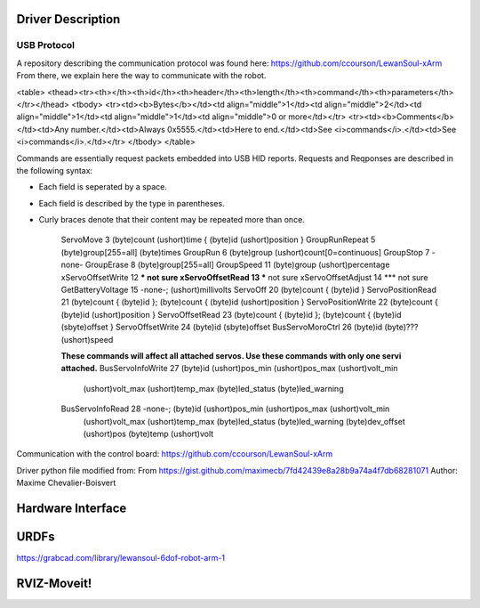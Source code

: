 Driver Description 
==================

USB Protocol
------------

A repository describing the communication protocol was found here: https://github.com/ccourson/LewanSoul-xArm
From there, we explain here the way to communicate with the robot.

<table>
<thead><tr><th></th><th>id</th><th>header</th><th>length</th><th>command</th><th>parameters</th></tr></thead>
<tbody>
<tr><td><b>Bytes</b></td><td align="middle">1</td><td align="middle">2</td><td align="middle">1</td><td align="middle">1</td><td align="middle">0 or more</td></tr>
<tr><td><b>Comments</b></td><td>Any number.</td><td>Always 0x5555.</td><td>Here to end.</td><td>See <i>commands</i>.</td><td>See <i>commands</i>.</td></tr>
</tbody>
</table>

Commands are essentially request packets embedded into USB HID reports. Requests and Reqponses are described in the following syntax:

* Each field is seperated by a space.
* Each field is described by the type in parentheses.
* Curly braces denote that their content may be repeated more than once.


    ServoMove             3  (byte)count (ushort)time { (byte)id (ushort)position }
    GroupRunRepeat        5  (byte)group[255=all] (byte)times 
    GroupRun              6  (byte)group (ushort)count[0=continuous]
    GroupStop             7  -none-
    GroupErase            8  (byte)group[255=all]
    GroupSpeed           11  (byte)group (ushort)percentage
    xServoOffsetWrite    12  *** not sure
    xServoOffsetRead     13  *** not sure
    xServoOffsetAdjust   14  *** not sure
    GetBatteryVoltage    15  -none-; (ushort)millivolts
    ServoOff             20  (byte)count { (byte)id }
    ServoPositionRead    21  (byte)count { (byte)id }; (byte)count { (byte)id (ushort)position }
    ServoPositionWrite   22  (byte)count { (byte)id (ushort)position }
    ServoOffsetRead      23  (byte)count { (byte)id }; (byte)count { (byte)id (sbyte)offset }
    ServoOffsetWrite     24  (byte)id (sbyte)offset
    BusServoMoroCtrl     26  (byte)id (byte)??? (ushort)speed
    
    **These commands will affect all attached servos. Use these commands with only one servi attached.**
    BusServoInfoWrite    27  (byte)id (ushort)pos_min (ushort)pos_max (ushort)volt_min
                             (ushort)volt_max (ushort)temp_max (byte)led_status
                             (byte)led_warning
    BusServoInfoRead     28  -none-; (byte)id (ushort)pos_min (ushort)pos_max (ushort)volt_min
                             (ushort)volt_max (ushort)temp_max (byte)led_status
                             (byte)led_warning (byte)dev_offset (ushort)pos (byte)temp
                             (ushort)volt

Communication with the control board:
https://github.com/ccourson/LewanSoul-xArm

Driver python file modified from:
From https://gist.github.com/maximecb/7fd42439e8a28b9a74a4f7db68281071
Author: Maxime Chevalier-Boisvert

Hardware Interface
==================

URDFs
=====
https://grabcad.com/library/lewansoul-6dof-robot-arm-1

RVIZ-Moveit!
============




